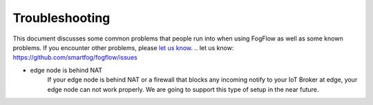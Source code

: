 Troubleshooting
===============

This document discusses some common problems that people run into when using FogFlow as well as some known problems. 
If you encounter other problems, please `let us know`_.
.. _`let us know`: https://github.com/smartfog/fogflow/issues

- edge node is behind NAT
   	If your edge node is behind NAT or a firewall that blocks any incoming notify to your IoT Broker at edge, your edge node can not work properly. 
	We are going to support this type of setup in the near future. 



